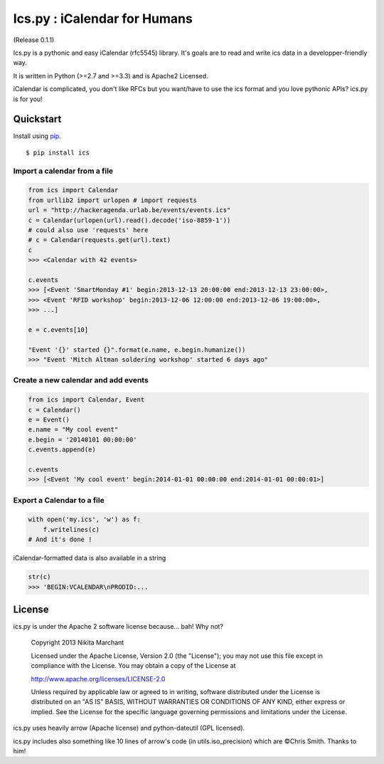 Ics.py : iCalendar for Humans
=============================

.. image:: https://travis-ci.org/C4ptainCrunch/ics.py.png?branch=master   
   :target: https://travis-ci.org/C4ptainCrunch/ics.py
.. image:: https://coveralls.io/repos/C4ptainCrunch/ics.py/badge.png 
   :target: https://coveralls.io/r/C4ptainCrunch/ics.py

.. image:: https://pypip.in/v/ics/badge.png
    :target: https://pypi.python.org/pypi/ics/
    :alt: Latest Version

.. image:: https://pypip.in/d/ics/badge.png
    :target: https://pypi.python.org/pypi/ics/
    :alt: Downloads

.. image:: https://pypip.in/wheel/ics/badge.png
    :target: https://pypi.python.org/pypi/ics/
    :alt: Wheel Status

.. image:: https://pypip.in/egg/ics/badge.png
    :target: https://pypi.python.org/pypi/ics/
    :alt: Egg Status

.. image:: https://pypip.in/license/ics/badge.png
    :target: https://pypi.python.org/pypi/ics/
    :alt: License

.. image:: http://b.repl.ca/v1/Awesomeness-9000+-FD6C9E.png
    :target: https://pypi.python.org/pypi/ics/
    :alt: Awesomeness


(Release 0.1.1)

Ics.py is a pythonic and easy iCalendar (rfc5545) library. It's goals are to read and write ics data in a developper-friendly way.

It is written in Python (>=2.7 and >=3.3) and is Apache2 Licensed.

iCalendar is complicated, you don't like RFCs but you want/have to use the ics format and you love pythonic APIs? ics.py is for you!

Quickstart
----------


Install using `pip <http://www.pip-installer.org/>`_.
::

    $ pip install ics


Import a calendar from a file
^^^^^^^^^^^^^^^^^^^^^^^^^^^^^

.. code-block:: python

    from ics import Calendar
    from urllib2 import urlopen # import requests
    url = "http://hackeragenda.urlab.be/events/events.ics"
    c = Calendar(urlopen(url).read().decode('iso-8859-1'))
    # could also use 'requests' here
    # c = Calendar(requests.get(url).text)
    c
    >>> <Calendar with 42 events>

    c.events
    >>> [<Event 'SmartMonday #1' begin:2013-12-13 20:00:00 end:2013-12-13 23:00:00>,
    >>> <Event 'RFID workshop' begin:2013-12-06 12:00:00 end:2013-12-06 19:00:00>,
    >>> ...]

    e = c.events[10]

    "Event '{}' started {}".format(e.name, e.begin.humanize())
    >>> "Event 'Mitch Altman soldering workshop' started 6 days ago"


Create a new calendar and add events
^^^^^^^^^^^^^^^^^^^^^^^^^^^^^^^^^^^^

.. code-block:: python

    from ics import Calendar, Event
    c = Calendar()
    e = Event()
    e.name = "My cool event"
    e.begin = '20140101 00:00:00'
    c.events.append(e)

    c.events
    >>> [<Event 'My cool event' begin:2014-01-01 00:00:00 end:2014-01-01 00:00:01>]

Export a Calendar to a file
^^^^^^^^^^^^^^^^^^^^^^^^^^^

.. code-block:: python

    with open('my.ics', 'w') as f:
        f.writelines(c)
    # And it's done !

iCalendar-formatted data is also available in a string

.. code-block:: python

    str(c)
    >>> 'BEGIN:VCALENDAR\nPRODID:...


License
-------
ics.py is under the Apache 2 software license because… bah! Why not?

	Copyright 2013 Nikita Marchant

	Licensed under the Apache License, Version 2.0 (the "License");
	you may not use this file except in compliance with the License.
	You may obtain a copy of the License at

	http://www.apache.org/licenses/LICENSE-2.0

	Unless required by applicable law or agreed to in writing, software
	distributed under the License is distributed on an "AS IS" BASIS,
	WITHOUT WARRANTIES OR CONDITIONS OF ANY KIND, either express or implied.
	See the License for the specific language governing permissions and
	limitations under the License.

ics.py uses heavily arrow (Apache license) and python-dateutil (GPL licensed).


ics.py includes also something like 10 lines of arrow's code (in utils.iso_precision) which are ©Chris Smith. Thanks to him!
